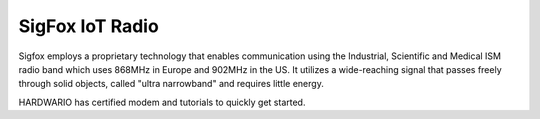 ################
SigFox IoT Radio
################

Sigfox employs a proprietary technology that enables communication using the Industrial,
Scientific and Medical ISM radio band which uses 868MHz in Europe and 902MHz in the US.
It utilizes a wide-reaching signal that passes freely through solid objects, called "ultra narrowband" and requires little energy.

.. thumbnail:: ../_static/interfaces/sigfox_iot_radio/module-overview_sigfox-module.png
   :width: 10%
   :alt: HARDWARIO Sigfox Module

HARDWARIO has certified modem and tutorials to quickly get started.
